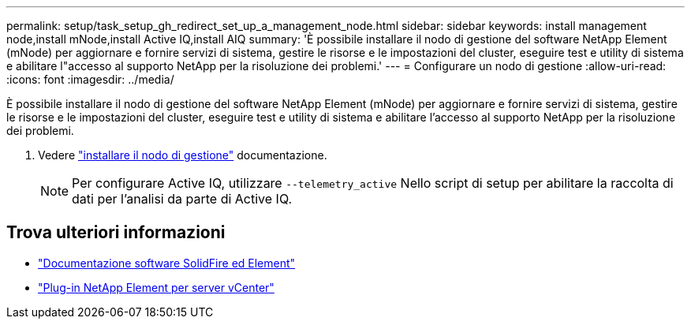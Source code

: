 ---
permalink: setup/task_setup_gh_redirect_set_up_a_management_node.html 
sidebar: sidebar 
keywords: install management node,install mNode,install Active IQ,install AIQ 
summary: 'È possibile installare il nodo di gestione del software NetApp Element (mNode) per aggiornare e fornire servizi di sistema, gestire le risorse e le impostazioni del cluster, eseguire test e utility di sistema e abilitare l"accesso al supporto NetApp per la risoluzione dei problemi.' 
---
= Configurare un nodo di gestione
:allow-uri-read: 
:icons: font
:imagesdir: ../media/


[role="lead"]
È possibile installare il nodo di gestione del software NetApp Element (mNode) per aggiornare e fornire servizi di sistema, gestire le risorse e le impostazioni del cluster, eseguire test e utility di sistema e abilitare l'accesso al supporto NetApp per la risoluzione dei problemi.

. Vedere link:../mnode/task_mnode_install.html["installare il nodo di gestione"] documentazione.
+

NOTE: Per configurare Active IQ, utilizzare `--telemetry_active` Nello script di setup per abilitare la raccolta di dati per l'analisi da parte di Active IQ.





== Trova ulteriori informazioni

* https://docs.netapp.com/us-en/element-software/index.html["Documentazione software SolidFire ed Element"]
* https://docs.netapp.com/us-en/vcp/index.html["Plug-in NetApp Element per server vCenter"^]

